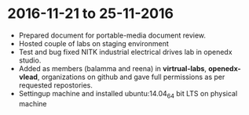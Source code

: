 * 2016-11-21 to 25-11-2016
  - Prepared document for portable-media document review.
  - Hosted couple of labs on staging environment
  - Test and bug fixed NITK industrial electrical drives lab in openedx studio.
  - Added as members (balamma and reena) in *virtrual-labs*, *openedx-vlead*, organizations on github and gave full permissions as per requested repostories.
  - Settingup machine and installed ubuntu:14.04_64 bit LTS on physical machine


